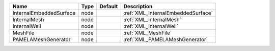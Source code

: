 

======================= ==== ======= ================================== 
Name                    Type Default Description                        
======================= ==== ======= ================================== 
InternalEmbeddedSurface node         :ref:`XML_InternalEmbeddedSurface` 
InternalMesh            node         :ref:`XML_InternalMesh`            
InternalWell            node         :ref:`XML_InternalWell`            
MeshFile                node         :ref:`XML_MeshFile`                
PAMELAMeshGenerator     node         :ref:`XML_PAMELAMeshGenerator`     
======================= ==== ======= ================================== 


